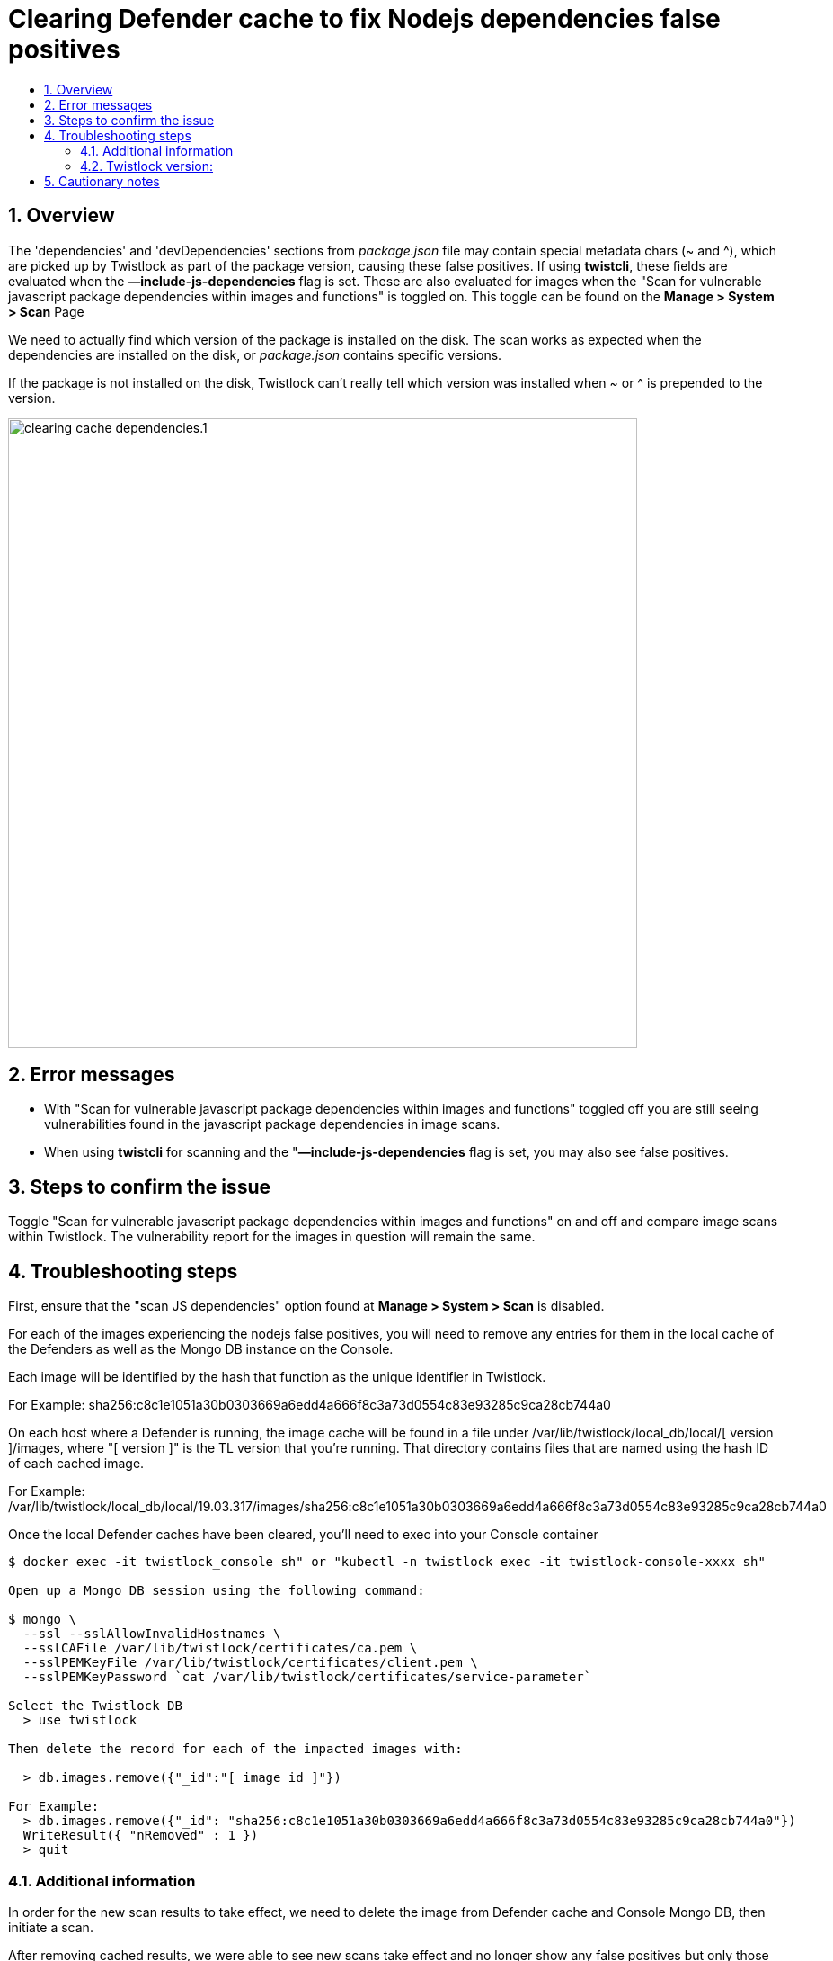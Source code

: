 
= Clearing Defender cache to fix Nodejs dependencies false positives
:nofooter:
:numbered:
:imagesdir: ../images
:source-highlighter: highlightjs
:toc: macro
:toclevels: 2
:toc-title:

toc::[]


== Overview


The 'dependencies' and 'devDependencies' sections from _package.json_ file may contain special metadata chars (~ and ^), which are picked up by Twistlock as part of the package version, causing these false positives. If using *twistcli*, these fields are evaluated when the *—include-js-dependencies* flag is set.  These are also evaluated for images when the
"Scan for vulnerable javascript package dependencies within images and functions" is toggled on.  This toggle can be found on the *Manage > System > Scan* Page

We need to actually find which version of the package is installed on the disk. The scan works as expected when the dependencies are installed on the disk, or _package.json_ contains specific versions.

If the package is not installed on the disk, Twistlock can't really tell which version was installed when ~ or ^ is prepended to the version.

image:clearing_cache_dependencies.1.png[width=700]

== Error messages

* With "Scan for vulnerable javascript package dependencies within images and functions" toggled off you are still seeing vulnerabilities found in the javascript package dependencies in image scans.

* When using *twistcli* for scanning and the "*—include-js-dependencies* flag is set, you may also see false positives.


== Steps to confirm the issue

Toggle "Scan for vulnerable javascript package dependencies within images and functions" on and off and compare image scans within Twistlock.  The vulnerability report for the images in question will remain the same.

== Troubleshooting steps

First, ensure that the "scan JS dependencies" option found at *Manage > System > Scan* is disabled.

For each of the images experiencing the nodejs false positives, you will need to remove any entries for them in the local cache of the Defenders  as well as the Mongo DB instance on the Console.

Each image will be identified by the hash that function as the unique identifier in Twistlock.

For Example:
sha256:c8c1e1051a30b0303669a6edd4a666f8c3a73d0554c83e93285c9ca28cb744a0

On each host where a Defender is running, the image cache will be found in a file under /var/lib/twistlock/local_db/local/[ version ]/images, where "[ version ]" is the TL version that you're running. That directory contains files that are named using the hash ID of each cached image.

For Example:
/var/lib/twistlock/local_db/local/19.03.317/images/sha256:c8c1e1051a30b0303669a6edd4a666f8c3a73d0554c83e93285c9ca28cb744a0

Once the local Defender caches have been cleared, you'll need to exec into your Console container

[source]
----
$ docker exec -it twistlock_console sh" or "kubectl -n twistlock exec -it twistlock-console-xxxx sh"

Open up a Mongo DB session using the following command:

$ mongo \
  --ssl --sslAllowInvalidHostnames \
  --sslCAFile /var/lib/twistlock/certificates/ca.pem \
  --sslPEMKeyFile /var/lib/twistlock/certificates/client.pem \
  --sslPEMKeyPassword `cat /var/lib/twistlock/certificates/service-parameter`

Select the Twistlock DB
  > use twistlock

Then delete the record for each of the impacted images with:

  > db.images.remove({"_id":"[ image id ]"})

For Example:
  > db.images.remove({"_id": "sha256:c8c1e1051a30b0303669a6edd4a666f8c3a73d0554c83e93285c9ca28cb744a0"})
  WriteResult({ "nRemoved" : 1 })
  > quit
----
=== Additional information

In order for the new scan results to take effect, we need to delete the image from Defender cache and Console Mongo DB, then initiate a scan.

After removing cached results, we were able to see new scans take effect and no longer show any false positives but only those vulnerabilities which match packages that are installed.

=== Twistlock version:

== Cautionary notes

* When the local cache for a Defender is removed, all scans will also be removed from that Defender.
